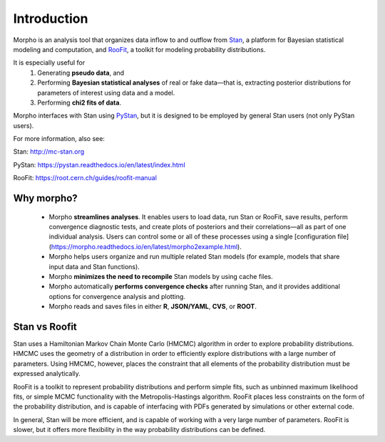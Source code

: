 ========================================
Introduction
========================================

Morpho is an analysis tool that organizes data inflow to and outflow from Stan_, a platform for Bayesian statistical modeling and computation,
and RooFit_, a toolkit for modeling probability distributions.

.. _Stan: http://mc-stan.org/
.. _RooFit: https://root.cern.ch/guides/roofit-manual

It is especially useful for
  1) Generating **pseudo data**, and
  2) Performing **Bayesian statistical analyses** of real or fake data—that is, extracting posterior distributions for parameters of interest using data and a model.
  3) Performing **chi2 fits of data**.

Morpho interfaces with Stan using PyStan_, but it is designed to be employed by general Stan users (not only PyStan users).

.. _PyStan: https://pystan.readthedocs.io/en/latest/

For more information, also see:

Stan:   http://mc-stan.org

PyStan: https://pystan.readthedocs.io/en/latest/index.html

RooFit: https://root.cern.ch/guides/roofit-manual

Why morpho?
------------------

  - Morpho **streamlines analyses**. It enables users to load data, run Stan or RooFit, save results, perform convergence diagnostic tests, and create plots of posteriors and their correlations—all as part of one individual analysis. Users can control some or all of these processes using a single [configuration file](https://morpho.readthedocs.io/en/latest/morpho2example.html).
  - Morpho helps users organize and run multiple related Stan models (for example, models that share input data and Stan functions).
  - Morpho **minimizes the need to recompile** Stan models by using cache files.
  - Morpho automatically **performs convergence checks** after running Stan, and it provides additional options for convergence analysis and plotting.
  - Morpho reads and saves files in either **R**, **JSON/YAML**, **CVS**, or **ROOT**.

Stan vs Roofit
------------------

Stan uses a Hamiltonian Markov Chain Monte Carlo (HMCMC) algorithm in order
to explore probability distributions. HMCMC uses the geometry of a
distribution in order to efficiently explore distributions with a large
number of parameters. Using HMCMC, however, places the constraint
that all elements of the probability distribution must be expressed
analytically.

RooFit is a toolkit to represent probability distributions and perform
simple fits, such as unbinned maximum likelihood fits, or simple
MCMC functionality with the Metropolis-Hastings algorithm. RooFit places
less constraints on the form of the probability distribution, and is
capable of interfacing with PDFs generated by simulations or other
external code.

In general, Stan will be more efficient, and is capable of working with
a very large number of parameters. RooFit is slower, but
it offers more flexibility in the way probability distributions can
be defined.

